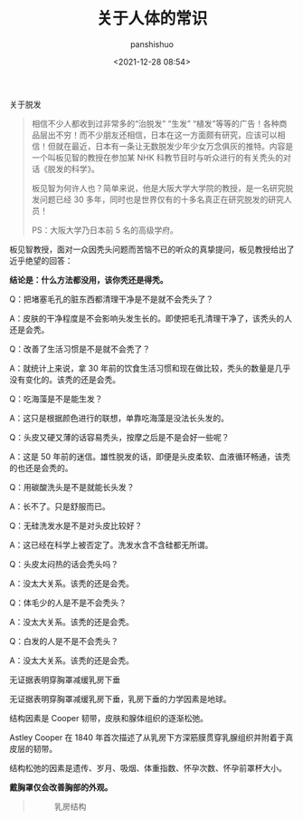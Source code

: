 #+title: 关于人体的常识
#+AUTHOR: panshishuo
#+date: <2021-12-28 08:54>

***** 关于脱发
#+BEGIN_QUOTE
相信不少人都收到过非常多的“治脱发” “生发” “植发”等等的广告！各种商品层出不穷！而不少朋友还相信，日本在这一方面颇有研究，应该可以相信！但就在最近，日本有一条让无数脱发少年少女万念俱灰的推特。内容是一个叫板见智的教授在参加某 NHK 科教节目时与听众进行的有关秃头的对话《脱发的科学》。

板见智为何许人也？简单来说，他是大阪大学大学院的教授，是一名研究脱发问题已经 30 多年，同时也是世界仅有的十多名真正在研究脱发的研究人员！

PS：大阪大学乃日本前 5 名的高级学府。
#+END_QUOTE

板见智教授，面对一众因秃头问题而苦恼不已的听众的真挚提问，板见教授给出了近乎绝望的回答：

@@html:<b>结论是：什么方法都没用，该你秃还是得秃。</b>@@

Q：把堵塞毛孔的脏东西都清理干净是不是就不会秃头了？

A：皮肤的干净程度是不会影响头发生长的。即使把毛孔清理干净了，该秃头的人还是会秃。

Q：改善了生活习惯是不是就不会秃了？

A：就统计上来说，拿 30 年前的饮食生活习惯和现在做比较，秃头的数量是几乎没有变化的。该秃的还是会秃。

Q：吃海藻是不是能生发？

A：这只是根据颜色进行的联想，单靠吃海藻是没法长头发的。

Q：头皮又硬又薄的话容易秃头，按摩之后是不是会好一些呢？

A：这是 50 年前的迷信。雄性脱发的话，即便是头皮柔软、血液循环畅通，该秃的也还是会秃的。

Q：用碳酸洗头是不是就能长头发？

A：长不了。只是舒服而已。

Q：无硅洗发水是不是对头皮比较好？

A：这已经在科学上被否定了。洗发水含不含硅都无所谓。

Q：头皮太闷热的话会秃头吗？

A：没太大关系。该秃的还是会秃。

Q：体毛少的人是不是不会秃头？

A：没太大关系。该秃的还是会秃。

Q：白发的人是不是不会秃头？

A：没太大关系。该秃的还是会秃。

***** 无证据表明穿胸罩减缓乳房下垂
无证据表明穿胸罩减缓乳房下垂，乳房下垂的力学因素是地球。

结构因素是 Cooper 韧带，皮肤和腺体组织的逐渐松弛。

Astley Cooper 在 1840 年首次描述了从乳房下方深筋膜贯穿乳腺组织并附着于真皮层的韧带。

结构松弛的因素是遗传、岁月、吸烟、体重指数、怀孕次数、怀孕前罩杯大小。

@@html:<b>戴胸罩仅会改善胸部的外观。</b>@@

#+BEGIN_QUOTE
#+CAPTION: 乳房结构
#+ATTR_HTML: :style width:600px
[[file:../img/nous/05_breast.jpg]]
#+END_QUOTE
